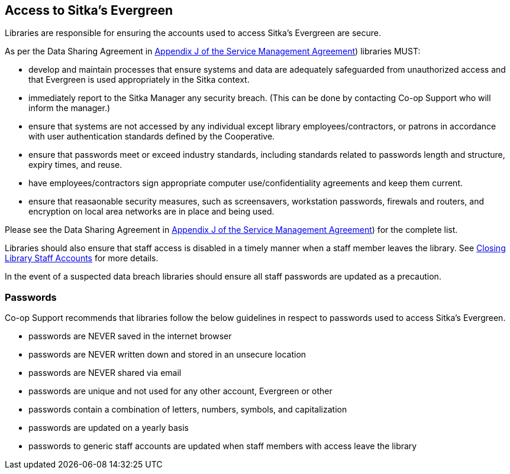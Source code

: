 Access to Sitka's Evergreen
---------------------------

Libraries are responsible for ensuring the accounts used to access Sitka's Evergreen are secure.

As per the Data Sharing Agreement in https://ln.sync.com/dl/ca731e4e0/view/doc/7839812630003#bw5v92du-w6q5j6uj-szy6shez-smwueqdv[Appendix J of the Service Management Agreement])
libraries MUST:

* develop and maintain processes that ensure systems and data are adequately safeguarded from unauthorized access
and that Evergreen is used appropriately in the Sitka context.
* immediately report to the Sitka Manager any security breach.  (This can be done by contacting Co-op Support
who will inform the manager.)
* ensure that systems are not accessed by any individual except library employees/contractors, or patrons in 
accordance with user authentication standards defined by the Cooperative.
* ensure that passwords meet or exceed industry standards, including standards related to passwords length and structure, expiry
times, and reuse.
* have employees/contractors sign appropriate computer use/confidentiality agreements and keep them current.
* ensure that reasaonable security measures, such as screensavers, workstation passwords, firewals and routers,
and encryption on local area networks are in place and being used.

Please see the Data Sharing Agreement in 
https://ln.sync.com/dl/ca731e4e0/view/doc/7839812630003#bw5v92du-w6q5j6uj-szy6shez-smwueqdv[Appendix J of the Service Management Agreement])
for the complete list.

Libraries should also ensure that staff access is disabled in a timely manner when a staff member leaves the library.  See 
http://docs.libraries.coop/sitka/_closing_library_staff_accounts.html[Closing Library Staff Accounts] for more
details.

In the event of a suspected data breach libraries should ensure all staff passwords are updated as a precaution.

Passwords
~~~~~~~~~

Co-op Support recommends that libraries follow the below guidelines in respect to passwords used to access
Sitka's Evergreen.

* passwords are NEVER saved in the internet browser
* passwords are NEVER written down and stored in an unsecure location
* passwords are NEVER shared via email
* passwords are unique and not used for any other account, Evergreen or other
* passwords contain a combination of letters, numbers, symbols, and capitalization
* passwords are updated on a yearly basis
* passwords to generic staff accounts are updated when staff members with access leave the library

